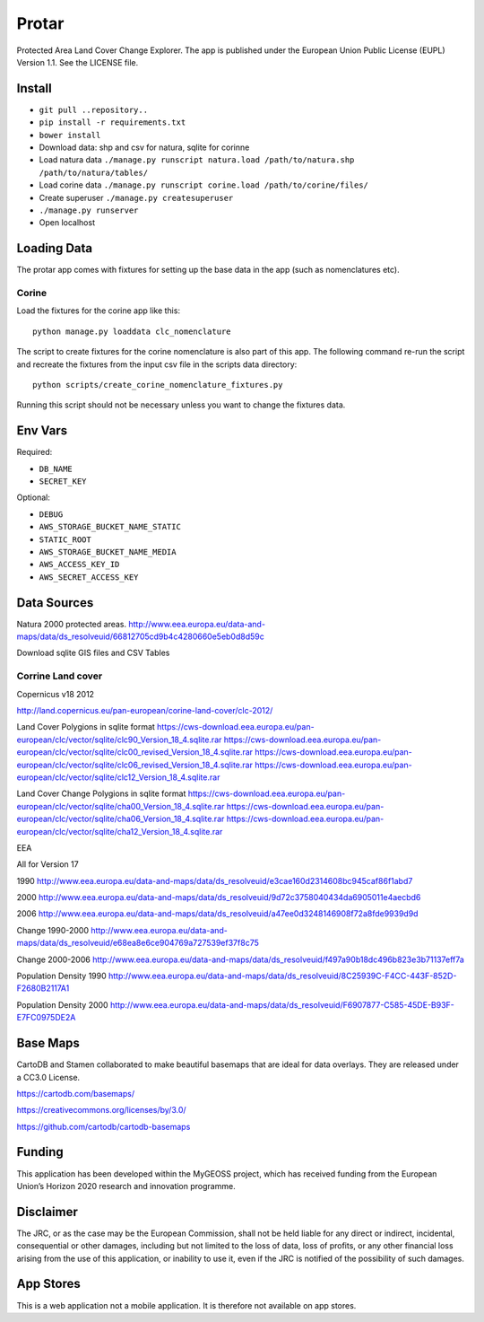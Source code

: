 ======
Protar
======
Protected Area Land Cover Change Explorer. The app is published under the
European Union Public License (EUPL) Version 1.1. See the LICENSE file.

Install
-------

* ``git pull ..repository..``
* ``pip install -r requirements.txt``
* ``bower install``
* Download data: shp and csv for natura, sqlite for corinne
* Load natura data ``./manage.py runscript natura.load /path/to/natura.shp /path/to/natura/tables/``
* Load corine data ``./manage.py runscript corine.load /path/to/corine/files/``
* Create superuser ``./manage.py createsuperuser``
* ``./manage.py runserver``
* Open localhost

Loading Data
------------
The protar app comes with fixtures for setting up the base data in the app
(such as nomenclatures etc).

Corine
^^^^^^
Load the fixtures for the corine app like this::

    python manage.py loaddata clc_nomenclature

The script to create fixtures for the corine nomenclature is also part of this
app. The following command re-run the script and recreate the fixtures from the
input csv file in the scripts data directory::

    python scripts/create_corine_nomenclature_fixtures.py

Running this script should not be necessary unless you want to change the
fixtures data.

Env Vars
--------

Required:

* ``DB_NAME``
* ``SECRET_KEY``

Optional:

* ``DEBUG``
* ``AWS_STORAGE_BUCKET_NAME_STATIC``
* ``STATIC_ROOT``
* ``AWS_STORAGE_BUCKET_NAME_MEDIA``
* ``AWS_ACCESS_KEY_ID``
* ``AWS_SECRET_ACCESS_KEY``

Data Sources
------------

Natura 2000 protected areas.
http://www.eea.europa.eu/data-and-maps/data/ds_resolveuid/66812705cd9b4c4280660e5eb0d8d59c

Download sqlite GIS files and CSV Tables

Corrine Land cover
^^^^^^^^^^^^^^^^^^

Copernicus v18 2012

http://land.copernicus.eu/pan-european/corine-land-cover/clc-2012/

Land Cover Polygions in sqlite format
https://cws-download.eea.europa.eu/pan-european/clc/vector/sqlite/clc90_Version_18_4.sqlite.rar
https://cws-download.eea.europa.eu/pan-european/clc/vector/sqlite/clc00_revised_Version_18_4.sqlite.rar
https://cws-download.eea.europa.eu/pan-european/clc/vector/sqlite/clc06_revised_Version_18_4.sqlite.rar
https://cws-download.eea.europa.eu/pan-european/clc/vector/sqlite/clc12_Version_18_4.sqlite.rar

Land Cover Change Polygions in sqlite format
https://cws-download.eea.europa.eu/pan-european/clc/vector/sqlite/cha00_Version_18_4.sqlite.rar
https://cws-download.eea.europa.eu/pan-european/clc/vector/sqlite/cha06_Version_18_4.sqlite.rar
https://cws-download.eea.europa.eu/pan-european/clc/vector/sqlite/cha12_Version_18_4.sqlite.rar

EEA

All for Version 17

1990
http://www.eea.europa.eu/data-and-maps/data/ds_resolveuid/e3cae160d2314608bc945caf86f1abd7

2000
http://www.eea.europa.eu/data-and-maps/data/ds_resolveuid/9d72c3758040434da6905011e4aecbd6

2006
http://www.eea.europa.eu/data-and-maps/data/ds_resolveuid/a47ee0d3248146908f72a8fde9939d9d

Change 1990-2000
http://www.eea.europa.eu/data-and-maps/data/ds_resolveuid/e68ea8e6ce904769a727539ef37f8c75

Change 2000-2006
http://www.eea.europa.eu/data-and-maps/data/ds_resolveuid/f497a90b18dc496b823e3b71137eff7a

Population Density 1990
http://www.eea.europa.eu/data-and-maps/data/ds_resolveuid/8C25939C-F4CC-443F-852D-F2680B2117A1

Population Density 2000
http://www.eea.europa.eu/data-and-maps/data/ds_resolveuid/F6907877-C585-45DE-B93F-E7FC0975DE2A

Base Maps
---------
CartoDB and Stamen collaborated to make beautiful basemaps that are ideal for
data overlays. They are released under a CC3.0 License.

https://cartodb.com/basemaps/

https://creativecommons.org/licenses/by/3.0/

https://github.com/cartodb/cartodb-basemaps

Funding
-------
This application has been developed within the MyGEOSS project, which has received funding from the European Union’s Horizon 2020 research and innovation programme.

Disclaimer
------------
The JRC, or as the case may be the European Commission, shall not be held liable for any direct or indirect, incidental, consequential or other damages, including but not limited to the loss of data, loss of profits, or any other financial loss arising from the use of this application, or inability to use it, even if the JRC is notified of the possibility of such damages.

App Stores
----------
This is a web application not a mobile application. It is therefore not available on app stores.
